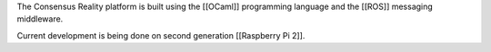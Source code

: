 The Consensus Reality platform is built using the [[OCaml]] programming
language and the [[ROS]] messaging middleware.

Current development is being done on second generation [[Raspberry Pi
2]].
